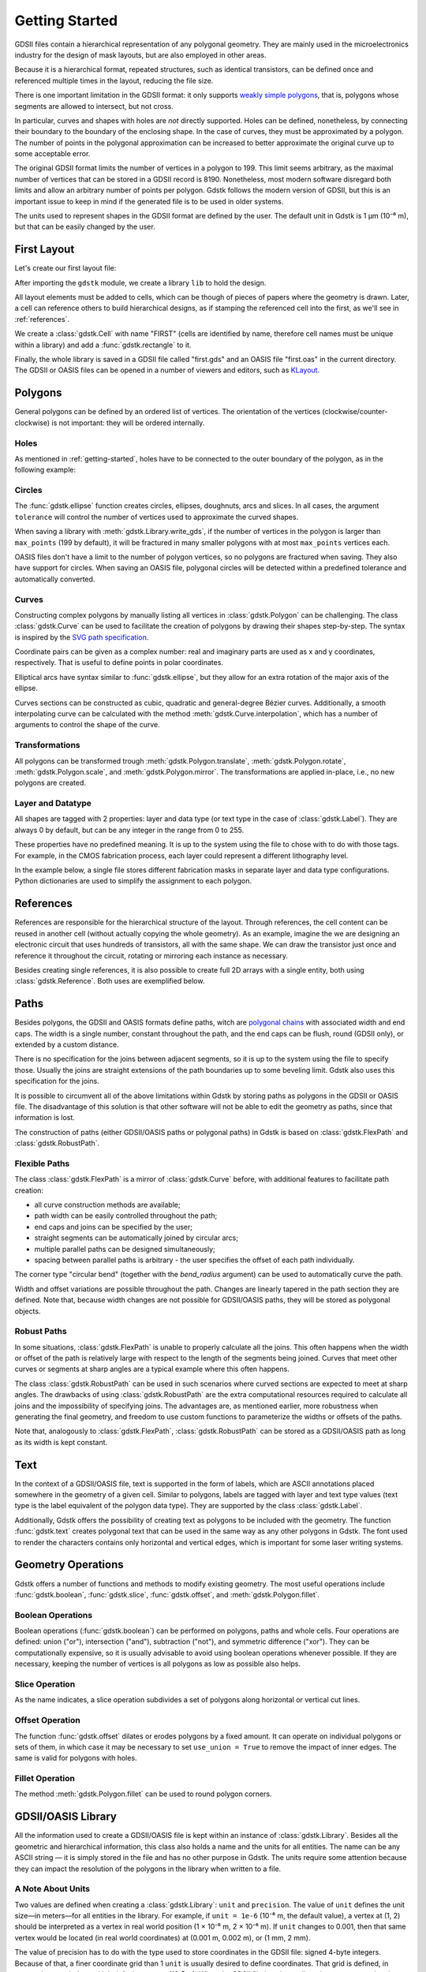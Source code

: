 .. _getting-started:

###############
Getting Started
###############

GDSII files contain a hierarchical representation of any polygonal geometry.
They are mainly used in the microelectronics industry for the design of mask
layouts, but are also employed in other areas.

Because it is a hierarchical format, repeated structures, such as identical
transistors, can be defined once and referenced multiple times in the layout,
reducing the file size.

There is one important limitation in the GDSII format: it only supports `weakly
simple polygons <https://en.wikipedia.org/wiki/Simple_polygon>`_, that is,
polygons whose segments are allowed to intersect, but not cross.

In particular, curves and shapes with holes are *not* directly supported.
Holes can be defined, nonetheless, by connecting their boundary to the boundary
of the enclosing shape.  In the case of curves, they must be approximated by a
polygon.  The number of points in the polygonal approximation can be increased
to better approximate the original curve up to some acceptable error.

The original GDSII format limits the number of vertices in a polygon to 199.
This limit seems arbitrary, as the maximal number of vertices that can be
stored in a GDSII record is 8190.  Nonetheless, most modern software disregard
both limits and allow an arbitrary number of points per polygon.  Gdstk follows
the modern version of GDSII, but this is an important issue to keep in mind if
the generated file is to be used in older systems.

The units used to represent shapes in the GDSII format are defined by the user.
The default unit in Gdstk is 1 µm (10⁻⁶ m), but that can be easily changed by
the user.

.. _first-layout:

************
First Layout
************

Let's create our first layout file:

.. tab:: Python

   .. code-block:: python

      import gdstk

      # The GDSII file is called a library, which contains multiple cells.
      lib = gdstk.Library()

      # Geometry must be placed in cells.
      cell = lib.new_cell("FIRST")

      # Create the geometry (a single rectangle) and add it to the cell.
      rect = gdstk.rectangle((0, 0), (2, 1))
      cell.add(rect)

      # Save the library in a GDSII or OASIS file.
      lib.write_gds("first.gds")
      lib.write_oas("first.oas")

      # Optionally, save an image of the cell as SVG.
      cell.write_svg("first.svg")

.. tab:: C++

   .. literalinclude:: cpp/first.cpp
      :language: c++
      :start-at: include


After importing the ``gdstk`` module, we create a library ``lib`` to hold the
design.

All layout elements must be added to cells, which can be though of pieces of
papers where the geometry is drawn.  Later, a cell can reference others to
build hierarchical designs, as if stamping the referenced cell into the first,
as we'll see in :ref:`references`.

We create a :class:`gdstk.Cell` with name "FIRST" (cells are identified by
name, therefore cell names must be unique within a library) and add a
:func:`gdstk.rectangle` to it.

Finally, the whole library is saved in a GDSII file called "first.gds" and an
OASIS file "first.oas" in the current directory.  The GDSII or OASIS files can
be opened in a number of viewers and editors, such as `KLayout
<https://klayout.de/>`_.


********
Polygons
********

General polygons can be defined by an ordered list of vertices.  The
orientation of the vertices (clockwise/counter-clockwise) is not important:
they will be ordered internally.

.. tab:: Python

   .. literalinclude:: tutorial_images.py
      :language: python
      :dedent: 4
      :start-after: Polygons
      :end-before: draw

.. tab:: C++

   .. literalinclude:: cpp/polygons.cpp
      :language: c++
      :lines: 14-23

.. image:: tutorial/polygons.*
   :align: center


Holes
=====

As mentioned in :ref:`getting-started`, holes have to be connected to the outer
boundary of the polygon, as in the following example:

.. tab:: Python

   .. literalinclude:: tutorial_images.py
      :language: python
      :dedent: 4
      :start-after: Holes
      :end-before: draw

.. tab:: C++

   .. literalinclude:: cpp/polygons.cpp
      :language: c++
      :lines: 25-31

.. image:: tutorial/holes.*
   :align: center


Circles
=======

The :func:`gdstk.ellipse` function creates circles, ellipses, doughnuts, arcs
and slices.  In all cases, the argument ``tolerance`` will control the number
of vertices used to approximate the curved shapes.

When saving a library with :meth:`gdstk.Library.write_gds`, if the number of
vertices in the polygon is larger than ``max_points`` (199 by default), it will
be fractured in many smaller polygons with at most ``max_points`` vertices
each.

OASIS files don't have a limit to the number of polygon vertices, so no
polygons are fractured when saving.  They also have support for circles.  When
saving an OASIS file, polygonal circles will be detected within a predefined
tolerance and automatically converted.

.. tab:: Python

   .. literalinclude:: tutorial_images.py
      :language: python
      :dedent: 4
      :start-after: Circles
      :end-before: draw

.. tab:: C++

   .. literalinclude:: cpp/polygons.cpp
      :language: c++
      :lines: 33-45

.. image:: tutorial/circles.*
   :align: center


Curves
======

Constructing complex polygons by manually listing all vertices in
:class:`gdstk.Polygon` can be challenging.  The class :class:`gdstk.Curve` can
be used to facilitate the creation of polygons by drawing their shapes
step-by-step.  The syntax is inspired by the `SVG path specification
<https://www.w3.org/TR/SVG/paths.html>`_.

.. tab:: Python

   .. literalinclude:: tutorial_images.py
      :language: python
      :dedent: 4
      :start-after: Curves
      :end-before: draw

.. tab:: C++

   .. literalinclude:: cpp/polygons.cpp
      :language: c++
      :lines: 47-69

.. image:: tutorial/curves.*
   :align: center

Coordinate pairs can be given as a complex number: real and imaginary parts are
used as x and y coordinates, respectively.  That is useful to define points in
polar coordinates.

Elliptical arcs have syntax similar to :func:`gdstk.ellipse`, but they allow
for an extra rotation of the major axis of the ellipse.

.. tab:: Python

   .. literalinclude:: tutorial_images.py
      :language: python
      :dedent: 4
      :start-after: Curves 1
      :end-before: draw

.. tab:: C++

   .. literalinclude:: cpp/polygons.cpp
      :language: c++
      :lines: 71-81

.. image:: tutorial/curves_1.*
   :align: center

Curves sections can be constructed as cubic, quadratic and general-degree
Bézier curves.  Additionally, a smooth interpolating curve can be calculated
with the method :meth:`gdstk.Curve.interpolation`, which has a number of
arguments to control the shape of the curve.

.. tab:: Python

   .. literalinclude:: tutorial_images.py
      :language: python
      :dedent: 4
      :start-after: Curves 2
      :end-before: draw

.. tab:: C++

   .. literalinclude:: cpp/polygons.cpp
      :language: c++
      :lines: 83-115

.. image:: tutorial/curves_2.*
   :align: center

Transformations
===============

All polygons can be transformed trough :meth:`gdstk.Polygon.translate`,
:meth:`gdstk.Polygon.rotate`, :meth:`gdstk.Polygon.scale`, and
:meth:`gdstk.Polygon.mirror`.  The transformations are applied in-place, i.e.,
no new polygons are created.

.. tab:: Python

   .. literalinclude:: tutorial_images.py
      :language: python
      :dedent: 4
      :start-after: Transformations
      :end-before: draw

.. tab:: C++

   .. literalinclude:: cpp/polygons.cpp
      :language: c++
      :lines: 117-123

.. image:: tutorial/transformations.*
   :align: center


Layer and Datatype
==================

All shapes are tagged with 2 properties: layer and data type (or text type in
the case of :class:`gdstk.Label`).  They are always 0 by default, but can be
any integer in the range from 0 to 255.

These properties have no predefined meaning.  It is up to the system using the
file to chose with to do with those tags.  For example, in the CMOS fabrication
process, each layer could represent a different lithography level.

In the example below, a single file stores different fabrication masks in
separate layer and data type configurations.  Python dictionaries are used to
simplify the assignment to each polygon.


.. tab:: Python

   .. literalinclude:: tutorial_images.py
      :language: python
      :dedent: 4
      :start-after: Layer and Datatype
      :end-before: draw

.. tab:: C++

   .. literalinclude:: cpp/polygons.cpp
      :language: c++
      :lines: 125-141

.. image:: tutorial/layer_and_datatype.*
   :align: center

.. _references:

**********
References
**********

References are responsible for the hierarchical structure of the layout.
Through references, the cell content can be reused in another cell (without
actually copying the whole geometry).  As an example, imagine the we are
designing an electronic circuit that uses hundreds of transistors, all with the
same shape.  We can draw the transistor just once and reference it throughout
the circuit, rotating or mirroring each instance as necessary.

Besides creating single references, it is also possible to create full 2D
arrays with a single entity, both using :class:`gdstk.Reference`.  Both uses
are exemplified below.

.. tab:: Python

   .. literalinclude:: tutorial_images.py
      :language: python
      :dedent: 4
      :start-after: References
      :end-before: draw

.. tab:: C++

   .. literalinclude:: cpp/references.cpp
      :language: c++
      :start-at: #include

.. image:: tutorial/references.*
   :align: center


*****
Paths
*****

Besides polygons, the GDSII and OASIS formats define paths, witch are
`polygonal chains <https://en.wikipedia.org/wiki/Polygonal_chain>`_ with
associated width and end caps.  The width is a single number, constant
throughout the path, and the end caps can be flush, round (GDSII only), or
extended by a custom distance.

There is no specification for the joins between adjacent segments, so it is up
to the system using the file to specify those.  Usually the joins are straight
extensions of the path boundaries up to some beveling limit.  Gdstk also uses
this specification for the joins.

It is possible to circumvent all of the above limitations within Gdstk by
storing paths as polygons in the GDSII or OASIS file.  The disadvantage of this
solution is that other software will not be able to edit the geometry as paths,
since that information is lost.

The construction of paths (either GDSII/OASIS paths or polygonal paths) in
Gdstk is based on :class:`gdstk.FlexPath` and :class:`gdstk.RobustPath`.


Flexible Paths
==============

The class :class:`gdstk.FlexPath` is a mirror of :class:`gdstk.Curve` before,
with additional features to facilitate path creation:

* all curve construction methods are available;

* path width can be easily controlled throughout the path;

* end caps and joins can be specified by the user;

* straight segments can be automatically joined by circular arcs;

* multiple parallel paths can be designed simultaneously;

* spacing between parallel paths is arbitrary - the user specifies the offset
  of each path individually.

.. tab:: Python

   .. literalinclude:: tutorial_images.py
      :language: python
      :dedent: 4
      :start-after: Flexible Paths
      :end-before: draw

.. tab:: C++

   .. literalinclude:: cpp/flexpaths.cpp
      :language: c++
      :lines: 14-44

.. image:: tutorial/flexible_paths.*
   :align: center

The corner type "circular bend" (together with the `bend_radius` argument) can
be used to automatically curve the path.

.. tab:: Python

   .. literalinclude:: tutorial_images.py
      :language: python
      :dedent: 4
      :start-after: Flexible Paths 1
      :end-before: draw

.. tab:: C++

   .. literalinclude:: cpp/flexpaths.cpp
      :language: c++
      :lines: 46-61

.. image:: tutorial/flexible_paths_2.*
   :align: center

Width and offset variations are possible throughout the path.  Changes are
linearly tapered in the path section they are defined.  Note that, because
width changes are not possible for GDSII/OASIS paths, they will be stored as
polygonal objects.

.. tab:: Python

   .. literalinclude:: tutorial_images.py
      :language: python
      :dedent: 4
      :start-after: Flexible Paths 2
      :end-before: draw

.. tab:: C++

   .. literalinclude:: cpp/flexpaths.cpp
      :language: c++
      :lines: 63-80

.. image:: tutorial/flexible_paths_3.*
   :align: center


Robust Paths
============

In some situations, :class:`gdstk.FlexPath` is unable to properly calculate all
the joins.  This often happens when the width or offset of the path is
relatively large with respect to the length of the segments being joined.
Curves that meet other curves or segments at sharp angles are a typical example
where this often happens.

The class :class:`gdstk.RobustPath` can be used in such scenarios where curved
sections are expected to meet at sharp angles.  The drawbacks of using
:class:`gdstk.RobustPath` are the extra computational resources required to
calculate all joins and the impossibility of specifying joins.  The advantages
are, as mentioned earlier, more robustness when generating the final geometry,
and freedom to use custom functions to parameterize the widths or offsets of
the paths.

.. tab:: Python

   .. literalinclude:: tutorial_images.py
      :language: python
      :dedent: 4
      :start-after: Robust Paths
      :end-before: draw

.. tab:: C++

   .. literalinclude:: cpp/robustpaths.cpp
      :language: c++
      :start-at: #include

.. image:: tutorial/robust_paths.*
   :align: center

Note that, analogously to :class:`gdstk.FlexPath`, :class:`gdstk.RobustPath`
can be stored as a GDSII/OASIS path as long as its width is kept constant.


****
Text
****

In the context of a GDSII/OASIS file, text is supported in the form of labels,
which are ASCII annotations placed somewhere in the geometry of a given cell.
Similar to polygons, labels are tagged with layer and text type values (text
type is the label equivalent of the polygon data type).  They are supported by
the class :class:`gdstk.Label`.

Additionally, Gdstk offers the possibility of creating text as polygons to be
included with the geometry.  The function :func:`gdstk.text` creates polygonal
text that can be used in the same way as any other polygons in Gdstk.  The font
used to render the characters contains only horizontal and vertical edges,
which is important for some laser writing systems.

.. tab:: Python

   .. literalinclude:: tutorial_images.py
      :language: python
      :dedent: 4
      :start-after: Text
      :end-before: draw

.. tab:: C++

   .. literalinclude:: cpp/text.cpp
      :language: c++
      :start-at: #include

.. image:: tutorial/text.*
   :align: center


*******************
Geometry Operations
*******************

Gdstk offers a number of functions and methods to modify existing geometry.
The most useful operations include :func:`gdstk.boolean`, :func:`gdstk.slice`,
:func:`gdstk.offset`, and :meth:`gdstk.Polygon.fillet`.


Boolean Operations
==================

Boolean operations (:func:`gdstk.boolean`) can be performed on polygons, paths
and whole cells.  Four operations are defined: union ("or"), intersection
("and"), subtraction ("not"), and symmetric difference ("xor").  They can be
computationally expensive, so it is usually advisable to avoid using boolean
operations whenever possible.  If they are necessary, keeping the number of
vertices is all polygons as low as possible also helps.

.. tab:: Python

   .. literalinclude:: tutorial_images.py
      :language: python
      :dedent: 4
      :start-after: Boolean Operations
      :end-before: draw

.. tab:: C++

   .. literalinclude:: cpp/geometry_operations.cpp
      :language: c++
      :lines: 14-28

.. image:: tutorial/boolean_operations.*
   :align: center


Slice Operation
===============

As the name indicates, a slice operation subdivides a set of polygons along
horizontal or vertical cut lines.

.. tab:: Python

   .. literalinclude:: tutorial_images.py
      :language: python
      :dedent: 4
      :start-after: Slice Operation
      :end-before: draw

.. tab:: C++

   .. literalinclude:: cpp/geometry_operations.cpp
      :language: c++
      :lines: 30-57

.. image:: tutorial/slice_operation.*
   :align: center


Offset Operation
================

The function :func:`gdstk.offset` dilates or erodes polygons by a fixed amount.
It can operate on individual polygons or sets of them, in which case it may be
necessary to set ``use_union = True`` to remove the impact of inner edges.  The
same is valid for polygons with holes.

.. tab:: Python

   .. literalinclude:: tutorial_images.py
      :language: python
      :dedent: 4
      :start-after: Offset Operation
      :end-before: draw

.. tab:: C++

   .. literalinclude:: cpp/geometry_operations.cpp
      :language: c++
      :lines: 59-71

.. image:: tutorial/offset_operation.*
   :align: center


Fillet Operation
================

The method :meth:`gdstk.Polygon.fillet` can be used to round polygon corners.

.. tab:: Python

   .. literalinclude:: tutorial_images.py
      :language: python
      :dedent: 4
      :start-after: Fillet Operation
      :end-before: draw

.. tab:: C++

   .. literalinclude:: cpp/geometry_operations.cpp
      :language: c++
      :lines: 73-88

.. image:: tutorial/fillet_operation.*
   :align: center


*******************
GDSII/OASIS Library
*******************

All the information used to create a GDSII/OASIS file is kept within an
instance of :class:`gdstk.Library`.  Besides all the geometric and hierarchical
information, this class also holds a name and the units for all entities.  The
name can be any ASCII string — it is simply stored in the file and has no other
purpose in Gdstk.  The units require some attention because they can impact the
resolution of the polygons in the library when written to a file.

.. _about-units:

A Note About Units
==================

Two values are defined when creating a :class:`gdstk.Library`: ``unit`` and
``precision``.  The value of ``unit`` defines the unit size—in meters—for all
entities in the library.  For example, if ``unit = 1e-6`` (10⁻⁶ m, the default
value), a vertex at (1, 2) should be interpreted as a vertex in real world
position (1 × 10⁻⁶ m, 2 × 10⁻⁶ m).  If ``unit`` changes to 0.001, then that
same vertex would be located (in real world coordinates) at (0.001 m, 0.002 m),
or (1 mm, 2 mm).

The value of precision has to do with the type used to store coordinates in the
GDSII file: signed 4-byte integers.  Because of that, a finer coordinate grid
than 1 ``unit`` is usually desired to define coordinates.  That grid is
defined, in meters, by ``precision``, which defaults to ``1e-9`` (10⁻⁹ m).
When the GDSII file is written, all vertices are snapped to the grid defined by
``precision``.  For example, for the default values of ``unit`` and
``precision``, a vertex at (1.0512, 0.0001) represents real world coordinates
(1.0512 × 10⁻⁶ m, 0.0001 × 10⁻⁶ m), or (1051.2 × 10⁻⁹ m, 0.1 × 10⁻⁹ m), which
will be rounded to integers: (1051 × 10⁻⁹ m, 0 × 10⁻⁹ m), or (1.051 × 10⁻⁶ m, 0
× 10⁻⁶ m).  The actual coordinate values written in the GDSII file will be the
integers (1051, 0).  By reducing the value of ``precision`` from 10⁻⁹ m to
10⁻¹² m, for example, the coordinates will have 3 additional decimal places of
precision, so the stored values would be (1051200, 100).

The downside of increasing the number of decimal places in the file is reducing
the range of coordinates that can be stored (in real world units).  That is
because the range of coordinate values that can be written in the file are
[-(2³²); 2³¹ - 1] = [-2,147,483,648; 2,147,483,647].  For the default
``precsision``, this range is [-2.147483648 m; 2.147483647 m].  If
``precision`` is set to 10⁻¹² m, the same range is reduced by 1000 times:
[-2.147483648 mm; 2.147483647 mm].

GDSII files keep a record of both ``unit`` and ``precision``, which means that
some care must be taken when mixing geometry from different files to ensure
they have the same ``unit``.  For that reason, the use of the industry standard
(``unit = 1e-6``) is recommended.  OASIS files always use this standard for
units, whereas ``precision`` can be freely chosen.  For that reason, when
saving or loading an OASIS file with Gdstk, the units can be automatic
converted.


Saving a Layout File
====================

To save a GDSII file, simply use the :meth:`gdstk.Library.write_gds` method, as
in the :ref:`first-layout`.  An OASIS file can be similarly created with
:meth:`gdstk.Library.write_oas`.

An SVG image from a specific cell can also be exported through
:meth:`gdstk.Cell.write_svg`, which was also demonstrated in
:ref:`first-layout`.


Loading a Layout File
=====================

The functions :func:`gdstk.read_gds` and :func:`gdstk.read_oas` load an
existing GDSII or OASIS file into a new instance of :class:`gdstk.Library`.

.. tab:: Python

   .. code-block:: python

      # Load a GDSII file into a new library.
      lib1 = gdstk.read_gds("filename.gds")
      # Verify the unit used in the library.
      print(lib1.unit)

      # Load the same file, but convert all units to nm.
      lib2 = gdstk.read_gds("filename.gds", 1e-9)

      # Load an OASIS file into a third library.
      # The library will use unit=1e-6, the default for OASIS.
      lib3 = gdstk.read_oas("filename.oas")

.. tab:: C++

   .. code-block:: c++

      // Use units from infile
      Library lib1 = read_gds("filename.gds", 0);

      // Convert to new unit
      Library lib2 = read_gds("filename.gds", 1e-9);

      // Use deafult OASIS unit (1e-6)
      Library lib3 = read_oas("filename.oas");

Access to the cells in the loaded library is primarily provided through the
list :attr:`gdstk.Library.cells`.  As a shorthand, if the desired cell name is
know, the idiom ``lib1["CELL_NAME"]`` can be used, although it is not as
efficient as building a cell dictionary if a large number of queries is
expected.

Additionally, the method :meth:`gdstk.Library.top_level` can be used to find
the top-level cells in the library (cells on the top of the hierarchy, i.e.,
cell that are not referenced by any other cells).


Raw Cells
=========

Library loaded using the previous method have all their elements interpreted
and re-created by Gdstk.  This can be time-consuming for large layouts.  If the
reason for loading a file is simply to re-use it's cells without any
modifications, the function :func:`gdstk.read_rawcells` is much more efficient.

.. tab:: Python

   .. code-block:: python

      # Load all cells from a GDSII file without creating the actual geometry
      cells = gdstk.read_rawcells("filename.gds")

      # Use some loaded cell in the current design
      my_ref = gdstk.Reference(cells["SOME_CELL"], (0, 0))

.. tab:: C++

   .. code-block:: c++

      Map<RawCell*> cells = read_rawcells("filename.gds");

      Reference my_ref = {};
      my_ref.init(cells.get("SOME_CELL"), 1);

.. Note::
   This method only works when using the GDSII format; OASIS does *not* support
   :class:`gdstk.RawCell`.  Units are not changed in this process, so the
   current design must use the same ``unit`` and ``precision`` as the loaded
   cells.
